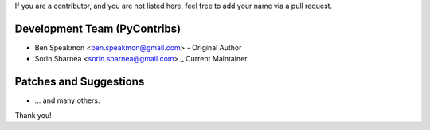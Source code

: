 If you are a contributor, and you are not listed here, feel free to add your name via a pull request.

Development Team (PyContribs)
`````````````````````````````
- Ben Speakmon <ben.speakmon@gmail.com> - Original Author
- Sorin Sbarnea <sorin.sbarnea@gmail.com> _ Current Maintainer

Patches and Suggestions
```````````````````````
- ... and many others.

Thank you!
